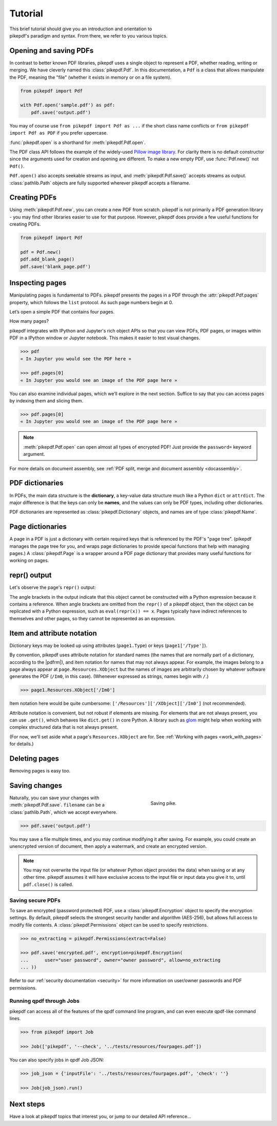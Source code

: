.. _tutorial:

Tutorial
********

.. figure:: images/pike-cartoon.png
       :figwidth: 30%
       :align: right

This brief tutorial should give you an introduction and orientation to pikepdf's
paradigm and syntax. From there, we refer to you various topics.

Opening and saving PDFs
-----------------------

In contrast to better known PDF libraries, pikepdf uses a single object to
represent a PDF, whether reading, writing or merging. We have cleverly named
this :class:`pikepdf.Pdf`. In this documentation, a ``Pdf`` is a class that
allows manipulate the PDF, meaning the "file" (whether it exists in memory or on
a file system).

.. code-block:: python

   from pikepdf import Pdf

   with Pdf.open('sample.pdf') as pdf:
       pdf.save('output.pdf')

You may of course use ``from pikepdf import Pdf as ...`` if the short class
name conflicts or ``from pikepdf import Pdf as PDF`` if you prefer uppercase.

:func:`pikepdf.open` is a shorthand for :meth:`pikepdf.Pdf.open`.

The PDF class API follows the example of the widely-used
`Pillow image library <https://pillow.readthedocs.io/en/latest/>`_. For clarity
there is no default constructor since the arguments used for creation and
opening are different. To make a new empty PDF, use :func:`Pdf.new()` not ``Pdf()``.

``Pdf.open()`` also accepts seekable streams as input, and :meth:`pikepdf.Pdf.save()` accepts
streams as output. :class:`pathlib.Path` objects are fully supported wherever
pikepdf accepts a filename.

Creating PDFs
-------------

Using :meth:`pikepdf.Pdf.new`, you can create a new PDF from scratch. pikepdf
is not primarily a PDF generation library - you may find other libraries easier
to use for that purpose. However, pikepdf does provide a few useful functions
for creating PDFs.

.. code-block:: python

    from pikepdf import Pdf

    pdf = Pdf.new()
    pdf.add_blank_page()
    pdf.save('blank_page.pdf')

Inspecting pages
----------------

Manipulating pages is fundamental to PDFs. pikepdf presents the pages in a PDF
through the :attr:`pikepdf.Pdf.pages` property, which follows the ``list``
protocol. As such page numbers begin at 0.

Let’s open a simple PDF that contains four pages.

.. doctest::

    >>> from pikepdf import Pdf

    >>> pdf = Pdf.open('../tests/resources/fourpages.pdf')

How many pages?

.. doctest::

    >>> len(pdf.pages)
    4

pikepdf integrates with IPython and Jupyter's rich object APIs so that you can
view PDFs, PDF pages, or images within PDF in a IPython window or Jupyter
notebook. This makes it easier to test visual changes.

.. code-block:: python

    >>> pdf
    « In Jupyter you would see the PDF here »

    >>> pdf.pages[0]
    « In Jupyter you would see an image of the PDF page here »

You can also examine individual pages, which we’ll explore in the next
section. Suffice to say that you can access pages by indexing them and
slicing them.

.. code-block:: python

    >>> pdf.pages[0]
    « In Jupyter you would see an image of the PDF page here »

.. note::

    :meth:`pikepdf.Pdf.open` can open almost all types of encrypted PDF! Just
    provide the ``password=`` keyword argument.

For more details on document assembly, see
:ref:`PDF split, merge and document assembly <docassembly>`.

PDF dictionaries
----------------

In PDFs, the main data structure is the **dictionary**, a key-value data
structure much like a Python ``dict`` or ``attrdict``. The major difference is
that the keys can only be **names**, and the values can only be PDF types, including
other dictionaries.

PDF dictionaries are represented as :class:`pikepdf.Dictionary` objects, and names
are of type :class:`pikepdf.Name`.

.. doctest::

    >>> from pikepdf import Pdf

    >>> example = Pdf.open('../tests/resources/congress.pdf')

    >>> example.Root  # Show the document's root dictionary
    pikepdf.Dictionary(Type="/Catalog")({
      "/Pages": {
        "/Count": 1,
        "/Kids": [ <Pdf.pages.from_objgen(4,0)> ],
        "/Type": "/Pages"
      },
      "/Type": "/Catalog"
    })

Page dictionaries
-----------------

A page in a PDF is just a dictionary with certain required keys that is
referenced by the PDF's "page tree". (pikepdf manages the page tree for you,
and wraps page dictionaries to provide special functions
that help with managing pages.) A :class:`pikepdf.Page` is a wrapper around a PDF
page dictionary that provides many useful functions for working on pages.

.. doctest::

    >>> from pikepdf import Pdf

    >>> example = Pdf.open('../tests/resources/congress.pdf')

    >>> page1 = example.pages[0]

    >>> obj_page1 = page1.obj

    >>> obj_page1
    <pikepdf.Dictionary(Type="/Page")({
      "/Contents": pikepdf.Stream(owner=<...>, data=b'q\n200.0000 0 0 304.0'..., {
        "/Length": 50
      }),
      "/MediaBox": [ 0, 0, 200, 304 ],
      "/Parent": <reference to /Pages>,
      "/Resources": {
        "/XObject": {
          "/Im0": pikepdf.Stream(owner=<...>, data=<...>, {
            "/BitsPerComponent": 8,
            "/ColorSpace": "/DeviceRGB",
            "/Filter": [ "/DCTDecode" ],
            "/Height": 1520,
            "/Length": 192956,
            "/Subtype": "/Image",
            "/Type": "/XObject",
            "/Width": 1000
          })
        }
      },
      "/Type": "/Page"
    })>

repr() output
-------------

Let's observe the page's ``repr()`` output:

.. doctest::

    >>> repr(page1)
    '<pikepdf.Page({\n  "/Contents": pikepdf.Stream(owner=<...>, data=b\'q\\n200.0000 0 0 304.0\'..., {\n    "/Length": 50\n  }),\n  "/MediaBox": [ 0, 0, 200, 304 ],\n  "/Parent": <reference to /Pages>,\n  "/Resources": {\n    "/XObject": {\n      "/Im0": pikepdf.Stream(owner=<...>, data=<...>, {\n        "/BitsPerComponent": 8,\n        "/ColorSpace": "/DeviceRGB",\n        "/Filter": [ "/DCTDecode" ],\n        "/Height": 1520,\n        "/Length": 192956,\n        "/Subtype": "/Image",\n        "/Type": "/XObject",\n        "/Width": 1000\n      })\n    }\n  },\n  "/Type": "/Page"\n})>'

The angle brackets in the output indicate that this object cannot be constructed
with a Python expression because it contains a reference. When angle brackets
are omitted from the ``repr()`` of a pikepdf object, then the object can be
replicated with a Python expression, such as ``eval(repr(x)) == x``. Pages
typically have indirect references to themselves and other pages, so they
cannot be represented as an expression.

Item and attribute notation
---------------------------

Dictionary keys may be looked up using attributes (``page1.Type``) or
keys (``page1['/Type']``).

.. doctest::

    >>> page1.Type      # preferred notation for standard PDF names
    pikepdf.Name("/Page")

    >>> page1['/Type']  # also works
    pikepdf.Name("/Page")

By convention, pikepdf uses attribute notation for standard names (the names
that are normally part of a dictionary, according to the |pdfrm|),
and item notation for names that may not always appear. For example, the images
belong to a page always appear at ``page.Resources.XObject`` but the names
of images are arbitrarily chosen by whatever software generates the PDF (``/Im0``,
in this case). (Whenever expressed as strings, names begin with ``/``.)

.. code-block:: python

    >>> page1.Resources.XObject['/Im0']

Item notation here would be quite cumbersome:
``['/Resources']['/XObject]['/Im0']`` (not recommended).

Attribute notation is convenient, but not robust if elements are missing. For
elements that are not always present, you can use ``.get()``, which behaves like
``dict.get()`` in core Python.  A library such as `glom
<https://github.com/mahmoud/glom>`_ might help when working with complex
structured data that is not always present.

(For now, we'll set aside what a page's ``Resources.XObject``
are for. See :ref:`Working with pages <work_with_pages>` for details.)

Deleting pages
--------------

Removing pages is easy too.

.. doctest::

    >>> del pdf.pages[1:3]  # Remove pages 2-3 labeled "second page" and "third page"

.. doctest::

    >>> len(pdf.pages)
    2

Saving changes
--------------

.. figure:: /images/save-pike.jpg
   :align: right
   :alt: Sign that reads "Help the pike survive"
   :figwidth: 40%

   Saving pike.

Naturally, you can save your changes with :meth:`pikepdf.Pdf.save`.
``filename`` can be a :class:`pathlib.Path`, which we accept everywhere.

.. code-block:: python

    >>> pdf.save('output.pdf')

You may save a file multiple times, and you may continue modifying it after
saving. For example, you could create an unencrypted version of document, then
apply a watermark, and create an encrypted version.

.. note::

    You may not overwrite the input file (or whatever Python object provides the
    data) when saving or at any other time. pikepdf assumes it will have
    exclusive access to the input file or input data you give it to, until
    ``pdf.close()`` is called.

Saving secure PDFs
^^^^^^^^^^^^^^^^^^

To save an encrypted (password protected) PDF, use a :class:`pikepdf.Encryption`
object to specify the encryption settings. By default, pikepdf selects the
strongest security handler and algorithm (AES-256), but allows full access to
modify file contents. A :class:`pikepdf.Permissions` object can be used to
specify restrictions.

.. code-block:: python

    >>> no_extracting = pikepdf.Permissions(extract=False)

    >>> pdf.save('encrypted.pdf', encryption=pikepdf.Encryption(
    ...      user="user password", owner="owner password", allow=no_extracting
    ... ))

Refer to our :ref:`security documentation <security>` for more information on
user/owner passwords and PDF permissions.

Running qpdf through Jobs
^^^^^^^^^^^^^^^^^^^^^^^^^

pikepdf can access all of the features of the qpdf command line program, and
can even execute qpdf-like command lines.

.. code-block:: python

    >>> from pikepdf import Job

    >>> Job(['pikepdf', '--check', '../tests/resources/fourpages.pdf'])

You can also specify jobs in qpdf Job JSON:

.. code-block:: python

    >>> job_json = {'inputFile': '../tests/resources/fourpages.pdf', 'check': ''}

    >>> Job(job_json).run()

Next steps
----------

Have a look at pikepdf topics that interest you, or jump to our detailed API
reference...
